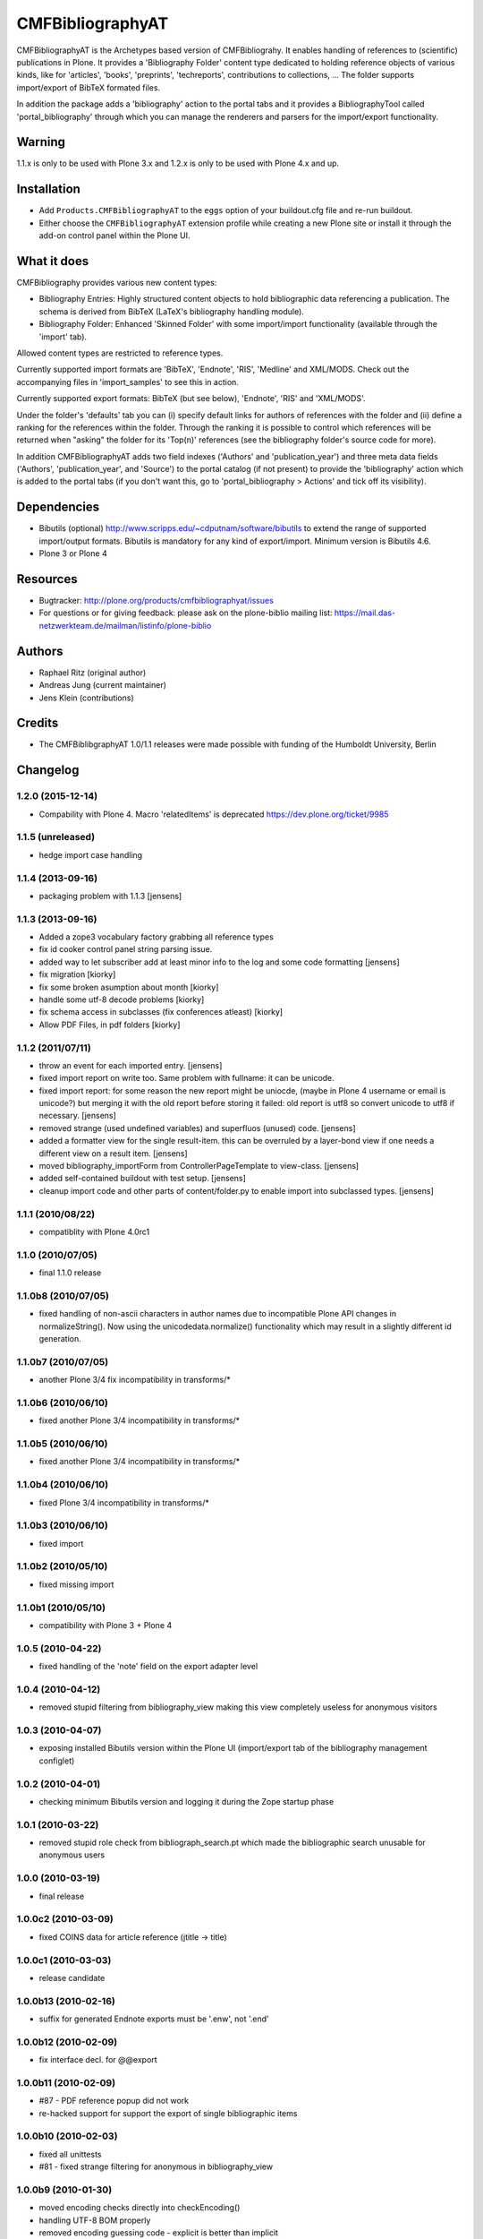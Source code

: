 =================
CMFBibliographyAT
=================

CMFBibliographyAT is the Archetypes based version of CMFBibliograhy.  It
enables handling of references to (scientific) publications in Plone. It
provides a 'Bibliography Folder' content type dedicated to holding reference
objects of various kinds, like for 'articles', 'books', 'preprints',
'techreports', contributions to collections, ...  The folder supports
import/export of BibTeX formated files.

In addition the package adds a 'bibliography' action to the portal tabs and it
provides a BibliographyTool called 'portal_bibliography' through which you can
manage the renderers and parsers for the import/export functionality.

Warning
=======

1.1.x is only to be used with Plone 3.x and 1.2.x is only to be used with Plone 4.x and up.


Installation
============

* Add ``Products.CMFBibliographyAT`` to the ``eggs`` option of your
  buildout.cfg file and re-run buildout.

* Either choose the ``CMFBibliographyAT`` extension profile while
  creating a new Plone site or install it through the add-on 
  control panel within the Plone UI.


What it does
============

CMFBibliography provides various new content types:

* Bibliography Entries: Highly structured content objects to
  hold bibliographic data referencing a publication. The schema
  is derived from BibTeX (LaTeX's bibliography handling module).

* Bibliography Folder: Enhanced 'Skinned Folder' with some
  import/import functionality (available through the 'import' tab).

Allowed content types are restricted to reference types.

Currently supported import formats are 'BibTeX', 'Endnote', 'RIS',  'Medline'
and XML/MODS.  Check out the accompanying files in 'import_samples' to see this
in action.

Currently supported export formats: BibTeX (but see below), 'Endnote', 'RIS'
and 'XML/MODS'.


Under the folder's 'defaults' tab you can (i) specify default
links for authors of references with the folder and (ii) define
a ranking for the references within the folder. Through the
ranking it is possible to control which references will be
returned when "asking" the folder for its 'Top(n)' references
(see the bibliography folder's source code for more).

In addition CMFBibliographyAT adds two field indexes ('Authors'
and 'publication_year') and three meta data fields ('Authors',
'publication_year', and 'Source') to the portal catalog (if not
present) to provide the 'bibliography' action which is added
to the portal tabs (if you don't want this, go to
'portal_bibliography > Actions' and tick off its visibility).


Dependencies
============

* Bibutils (optional) http://www.scripps.edu/~cdputnam/software/bibutils
  to extend the range of supported import/output formats. Bibutils is
  mandatory for any kind of export/import. Minimum version is Bibutils 4.6.

* Plone 3 or Plone 4

Resources
=========

* Bugtracker: http://plone.org/products/cmfbibliographyat/issues
* For questions or for giving feedback: please ask on the plone-biblio
  mailing list: https://mail.das-netzwerkteam.de/mailman/listinfo/plone-biblio

Authors
=======

* Raphael Ritz (original author)
* Andreas Jung (current maintainer)
* Jens Klein (contributions)

Credits
=======

* The CMFBiblibgraphyAT 1.0/1.1 releases were made possible with 
  funding of the Humboldt University, Berlin



Changelog
=========

1.2.0 (2015-12-14)
------------------

* Compability with Plone 4. Macro 'relatedItems' is deprecated https://dev.plone.org/ticket/9985

1.1.5 (unreleased)
------------------

* hedge import case handling

1.1.4 (2013-09-16)
------------------

* packaging problem with 1.1.3 [jensens]

1.1.3 (2013-09-16)
------------------

* Added a zope3 vocabulary factory grabbing all reference types

* fix id cooker control panel string parsing issue.

* added way to let subscriber add at least minor info to the log
  and some code formatting
  [jensens]

* fix migration [kiorky]

* fix some broken asumption about month [kiorky]

* handle some utf-8 decode problems [kiorky]

* fix schema access in subclasses (fix conferences atleast) [kiorky]

* Allow PDF Files, in pdf folders [kiorky]

1.1.2 (2011/07/11)
------------------

* throw an event for each imported entry.
  [jensens]

* fixed import report on write too. Same problem with fullname: it can be 
  unicode.

* fixed import report: for some reason the new report might be uniocde, (maybe in
  Plone 4 username or email is unicode?) but merging it with the old report 
  before storing it failed: old report is utf8 so convert unicode to utf8 if 
  necessary.
  [jensens]

* removed strange (used undefined variables) and superfluos (unused) code. 
  [jensens]

* added a formatter view for the single result-item. this can be overruled by a 
  layer-bond view if one needs a different view on a result item.
  [jensens]  

* moved bibliography_importForm from ControllerPageTemplate to view-class. 
  [jensens]

* added self-contained buildout with test setup. [jensens]

* cleanup import code and other parts of content/folder.py to enable 
  import into subclassed types. [jensens]

1.1.1 (2010/08/22)
------------------
* compatiblity with Plone 4.0rc1

1.1.0 (2010/07/05)
------------------
* final 1.1.0 release

1.1.0b8 (2010/07/05)
--------------------
* fixed handling of non-ascii characters in author names due to incompatible
  Plone API changes in normalizeString(). Now using the unicodedata.normalize()
  functionality which may result in a slightly different id generation.

1.1.0b7 (2010/07/05)
--------------------
* another Plone 3/4 fix incompatibility in transforms/*

1.1.0b6 (2010/06/10)
--------------------
* fixed another Plone 3/4 incompatibility in transforms/*

1.1.0b5 (2010/06/10)
--------------------
* fixed another Plone 3/4 incompatibility in transforms/*

1.1.0b4 (2010/06/10)
--------------------
* fixed Plone 3/4 incompatibility in transforms/*

1.1.0b3 (2010/06/10)
--------------------
* fixed import

1.1.0b2 (2010/05/10)
--------------------
* fixed missing import

1.1.0b1 (2010/05/10)
--------------------
* compatibility with Plone 3 + Plone 4 

1.0.5 (2010-04-22)
------------------
* fixed handling of the 'note' field on the export adapter level

1.0.4 (2010-04-12)
------------------
* removed stupid filtering from bibliography_view making this view completely 
  useless for anonymous visitors

1.0.3 (2010-04-07)
------------------
* exposing installed Bibutils version within the Plone UI (import/export tab of the 
  bibliography management configlet)

1.0.2 (2010-04-01)
------------------
* checking minimum Bibutils version and logging it during the Zope
  startup phase

1.0.1 (2010-03-22)
------------------
* removed stupid role check from bibliograph_search.pt which made
  the bibliographic search unusable for anonymous users

1.0.0 (2010-03-19)
------------------
* final release

1.0.0c2 (2010-03-09)
--------------------
* fixed COINS data for article reference (jtitle -> title)

1.0.0c1 (2010-03-03)
--------------------
* release candidate

1.0.0b13 (2010-02-16)
---------------------
* suffix for generated Endnote exports must be '.enw', not '.end'

1.0.0b12 (2010-02-09)
---------------------
* fix interface decl. for @@export

1.0.0b11 (2010-02-09)
---------------------
* #87 - PDF reference popup did not work
* re-hacked support for support the export of single bibliographic items

1.0.0b10 (2010-02-03)
---------------------
* fixed all unittests
* #81 - fixed strange filtering for anonymous in bibliography_view

1.0.0b9 (2010-01-30)
--------------------
* moved encoding checks directly into checkEncoding()
* handling UTF-8 BOM properly
* removed encoding guessing code - explicit is better than implicit

1.0.0b8 (2010-01-29)
--------------------
* minor but critical bugfix in input encoding checker

1.0.0b7 (2010-01-29)
--------------------
* re-added selection for input encoding on the import form
* added through-the-ZMI property portal_properties -> extensions_properties -> available_input_encodings
* added strong encoding check for uploaded data

1.0.0b6 (2010-01-28)
--------------------
* using UTF-8 output encoding for all renderers except BibTeX (ASCII/LaTeX notation)
* cleanup (internal/UI) of encoding related issues

1.0.0b5 (2010-01-25)
--------------------
* fixed installation/uninstallation issues in setuphandler.py and
  exportimport handler

1.0.0b4 (2010-01-22)
--------------------
* fixed issues related to the input encoding of RIS files
* added note on input encodings related to RIS files to the input form 

1.0.0b3 (2010-01-20)
--------------------
* fixed API name clash for getProperty()

1.0.0b2 (2010-01-20)
--------------------

* removed "docs" tab from configuration panel (since it was empty)
* added portal_properties/cmfbibat_properties as replacement for persistent 
  perferences for parsers/renderers (#82)
* added updateProperty(), getProperty(), isParserEnabled(), isRendererEnabled()
  methods to portal_bibliography
* fixed several forms dealing with the parser/renderer preferences

1.0.0b1 (2010-01-10)
--------------------

* 1.0.0 beta 1 release

1.0.0a7 (2009-12-19)
--------------------

* fix for error #36

1.0.0a6 (2009-12-19)
--------------------

* added support for using portal_factory


1.0.0a5 (2009-12-18)
--------------------

* fixed Amazon link for ISBN-13 numbers

1.0.0a4 (2009-12-18)
--------------------

* BibTeX export adapter did not provide 'publication_month' 

1.0.0a3 (2009-12-18)
--------------------

* fixed bug in PMI migration code
* increased the length of some string fields for better usability
* migration code for PMID
* relaxed some test due to test failures (XML BOM)


1.0.0a1 (2009-12-12)
--------------------

* added 'pyisbn' dependency
* added ISBN validation support to the 'identifiers' field
* made orginal 'isbn' field invisible
* added 0.9 -> 1.0 migration code for copying the 'isbn' field
  value into the 'identifiers' field
* the filename generated by the @@export view now ends with
  the proper suffix according to the selected export format
* the export adapter did work with keywords (using 'subject'
  instead of 'keywords')



